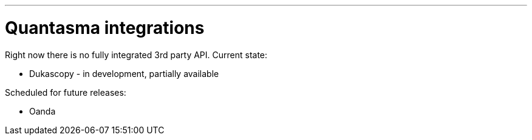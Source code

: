// README source file

***

= Quantasma integrations

Right now there is no fully integrated 3rd party API. Current state:

- Dukascopy - in development, partially available

Scheduled for future releases:

- Oanda
